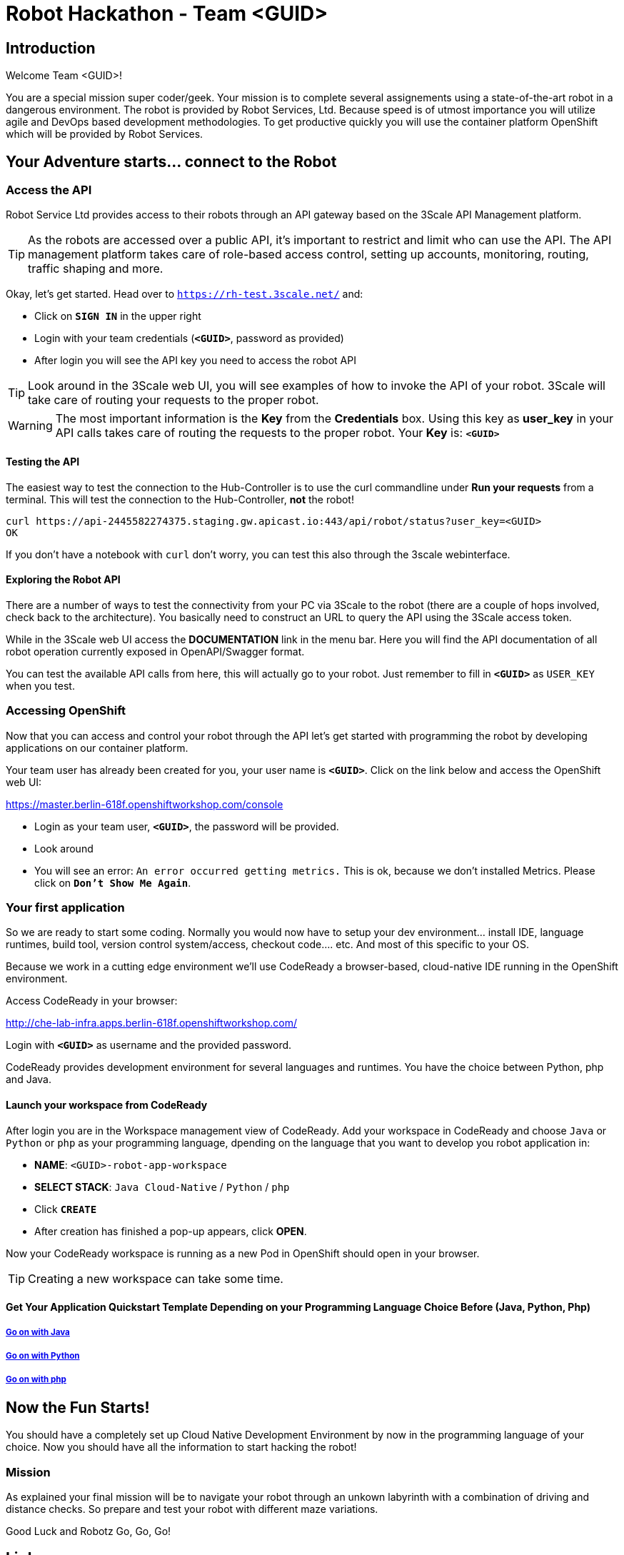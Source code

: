 = Robot Hackathon - Team <GUID>

== Introduction

Welcome Team <GUID>!

You are a special mission super coder/geek. Your mission is to complete 
several assignements using a state-of-the-art robot in a dangerous environment. 
The robot is provided by Robot Services, Ltd. Because speed is of utmost 
importance you will utilize agile and DevOps based development 
methodologies. To get productive quickly you will use the container 
platform OpenShift which will be provided by Robot Services. 

== Your Adventure starts... connect to the Robot

=== Access the API

Robot Service Ltd provides access to their robots through an API gateway based 
on the 3Scale API Management platform.

TIP: As the robots are accessed over a public API, it's important to 
restrict and limit who can use the API. The API management platform takes care 
of role-based access control, setting up accounts, monitoring, routing, traffic 
shaping and more.

Okay, let's get started. Head over to `https://rh-test.3scale.net/[https://rh-test.3scale.net/^]` and:

* Click on `*SIGN IN*` in the upper right
* Login with your team credentials (`*<GUID>*`, password as provided)
* After login you will see the API key you need to access the robot API

TIP: Look around in the 3Scale web UI, you will see examples of how to invoke 
the API of your robot. 3Scale will take care of routing your requests to the 
proper robot. 

WARNING: The most important information is the *Key* from the *Credentials* 
box. Using this key as *user_key* in your API calls takes care of routing the 
requests to the proper robot. Your *Key* is: `*<GUID>*`

==== Testing the API

The easiest way to test the connection to the Hub-Controller is to use the 
curl commandline under *Run your requests* from a terminal. This will test the 
connection to the Hub-Controller, *not* the robot!

----
curl https://api-2445582274375.staging.gw.apicast.io:443/api/robot/status?user_key=<GUID>
OK
----

If you don't have a notebook with `curl` don't worry, you can test this also through the 3scale webinterface.

==== Exploring the Robot API

There are a number of ways to test the connectivity from your PC via 3Scale to 
the robot (there are a couple of hops involved, check back to the 
architecture). You basically need to construct an URL to query the API using 
the 3Scale access token.

While in the 3Scale web UI access the *DOCUMENTATION* link in the menu bar. 
Here you will find the API documentation of all robot operation currently 
exposed in OpenAPI/Swagger format.

You can test the available API calls from here, this will actually go to your 
robot. Just remember to fill in `*<GUID>*` as `USER_KEY` when you test.  

=== Accessing OpenShift

Now that you can access and control your robot through the API let's get 
started with programming the robot by developing applications on our container 
platform. 

Your team user has already been created for you, your user name is `*<GUID>*`. Click on the link below and access the OpenShift web UI:

https://master.berlin-618f.openshiftworkshop.com/console[https://master.berlin-618f.openshiftworkshop.com/console^]

* Login as your team user, `*<GUID>*`, the password will be provided. 
* Look around
* You will see an error: `An error occurred getting metrics.` This is ok, because we don't installed Metrics. Please click on `*Don't Show Me Again*`.

=== Your first application

So we are ready to start some coding. Normally you would now have to setup your 
dev environment... install IDE, language runtimes, build tool, version control 
system/access, checkout code.... etc. And most of this specific to your OS.

Because we work in a cutting edge environment we'll use CodeReady
a browser-based, cloud-native IDE running in the OpenShift environment.

Access CodeReady in your browser:

http://che-lab-infra.apps.berlin-618f.openshiftworkshop.com/[http://che-lab-infra.apps.berlin-618f.openshiftworkshop.com/^]


Login with `*<GUID>*` as username and the provided password.

CodeReady provides development environment for several languages and runtimes. You have the choice between Python, php and Java.

==== Launch your workspace from CodeReady

After login you are in the Workspace management view of CodeReady. Add your 
workspace in CodeReady and choose `Java` or `Python` or `php` as your programming language, dpending on the language that you want to develop you robot application in:

* *NAME*: `<GUID>-robot-app-workspace` 
* *SELECT STACK*: `Java Cloud-Native` / `Python` / `php`
* Click `*CREATE*`
* After creation has finished a pop-up appears, click *OPEN*.

Now your CodeReady workspace is running as a new Pod in OpenShift should open in your browser. 

TIP: Creating a new workspace can take some time.

==== Get Your Application Quickstart Template Depending on your Programming Language Choice Before (Java, Python, Php)

===== https://adoc.redhat.partners/lab/build-github.php?guid=<GUID>&file=robot-java-module.adoc&dir=/nexus-Six/openshift-robot-hackathon/master/doc/[Go on with Java^]

===== https://adoc.redhat.partners/lab/build-github.php?guid=<GUID>&file=robot-python-module.adoc&dir=/nexus-Six/openshift-robot-hackathon/master/doc/[Go on with Python^]

===== https://adoc.redhat.partners/lab/build-github.php?guid=<GUID>&file=robot-php-module.adoc&dir=/nexus-Six/openshift-robot-hackathon/master/doc/[Go on with php^]

== Now the Fun Starts!

You should have a completely set up Cloud Native Development Environment by now in the programming language of your choice.  Now you should have all the information to start hacking the robot!

=== Mission

As explained your final mission will be to navigate your robot through an unkown labyrinth with a combination of driving and distance checks. So prepare and test your robot with different maze variations.

Good Luck and Robotz Go, Go, Go! 

== Links

3Scale Web UI: +
https://rh-test.3scale.net/[https://rh-test.3scale.net/^]

OpenShift Web UI: +
https://master.berlin-618f.openshiftworkshop.com/console[https://master.berlin-618f.openshiftworkshop.com/console^]

Che Web UI: +
http://che-lab-infra.apps.berlin-618f.openshiftworkshop.com/[http://che-lab-infra.apps.berlin-618f.openshiftworkshop.com/^]

Gogs Web UI: +
http://gogs-lab-infra.apps.berlin-618f.openshiftworkshop.com[http://gogs-lab-infra.apps.berlin-618f.openshiftworkshop.com^]









